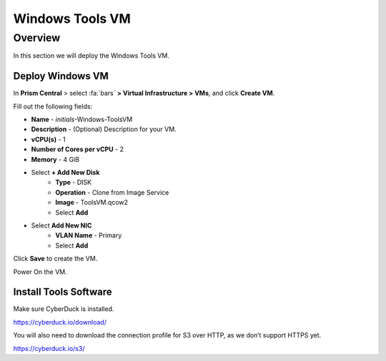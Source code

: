 .. _windows_tools_vm:

----------------
Windows Tools VM
----------------

Overview
+++++++++

In this section we will deploy the Windows Tools VM.

Deploy Windows VM
.................

In **Prism Central** > select :fa:`bars` **> Virtual Infrastructure > VMs**, and click **Create VM**.

Fill out the following fields:

- **Name** - *initials*-Windows-ToolsVM
- **Description** - (Optional) Description for your VM.
- **vCPU(s)** - 1
- **Number of Cores per vCPU** - 2
- **Memory** - 4 GiB

- Select **+ Add New Disk**
    - **Type** - DISK
    - **Operation** - Clone from Image Service
    - **Image** - ToolsVM.qcow2
    - Select **Add**

- Select **Add New NIC**
    - **VLAN Name** - Primary
    - Select **Add**

Click **Save** to create the VM.

Power On the VM.

Install Tools Software
......................

Make sure CyberDuck is installed.

https://cyberduck.io/download/

You will also need to download the connection profile for S3 over HTTP, as we don’t support HTTPS yet.

https://cyberduck.io/s3/
